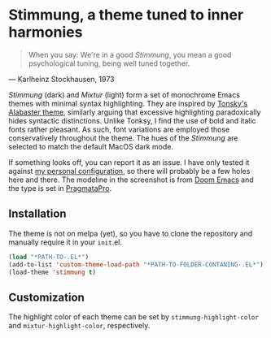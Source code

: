 * Stimmung, a theme tuned to inner harmonies

  #+BEGIN_QUOTE
  When you say: We're in a good /Stimmung/, you mean a good psychological tuning, being well tuned together. 
  #+END_QUOTE
  — Karlheinz Stockhausen, 1973

  [[./.assets/light.png]]

  [[./.assets/dark.png]]

  /Stimmung/ (dark) and /Mixtur/ (light) form a set of monochrome Emacs themes with minimal syntax highlighting. They are inspired by [[https://github.com/tonsky/sublime-scheme-alabaster][Tonsky's Alabaster theme]], similarly arguing that excessive highlighting paradoxically hides syntactic distinctions. Unlike Tonksy, I find the use of bold and italic fonts rather pleasant. As such, font variations are employed those conservatively throughout the theme. The hues of the /Stimmung/ are selected to match the default MacOS dark mode.

  If something looks off, you can report it as an issue. I have only tested it against [[https://github.com/motform/emacs.d][my personal configuration]], so there will probably be a few holes here and there. The modeline in the screenshot is from [[https://github.com/seagle0128/doom-modeline][Doom Emacs]] and the type is set in [[https://fsd.it/shop/fonts/pragmatapro/][PragmataPro]].

** Installation
   The theme is not on melpa (yet), so you have to clone the repository and manually require it in your ~init~.el.

   #+BEGIN_SRC emacs-lisp
   (load "*PATH-TO-.EL*")
   (add-to-list 'custom-theme-load-path "*PATH-TO-FOLDER-CONTANING-.EL*")
   (load-theme 'stimmung t)
   #+END_SRC

** Customization
   The highlight color of each theme can be set by ~stimmung-highlight-color~ and ~mixtur-highlight-color~, respectively.
